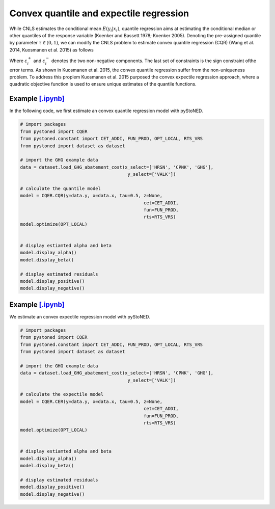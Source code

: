 =============================================
Convex quantile and expectile regression
=============================================

While CNLS estimates the conditional mean :math:`E(y_i |x_i)`, quantile regression aims at 
estimating the conditional median or other quantiles of the response variable 
(Koenker and Bassett 1978; Koenker 2005). Denoting the pre-assigned quantile 
by parameter :math:`\tau \in (0, 1)`, we can modify the CNLS problem to estimate 
convex quantile regression (CQR) (Wang et al. 2014, Kuosmanen et al. 2015) as follows

.. math::
    :nowrap:
    
    \begin{alignat*}{2}
    \underset{\mathbf{\alpha},\mathbf{\beta },{{\mathbf{\varepsilon }}^{\text{+}}},{{\mathbf{\varepsilon }}^{-}}}{\mathop{\min }}&\,
    \tau \sum\limits_{i=1}^{n}{\varepsilon _{i}^{+}}+(1-\tau )\sum\limits_{i=1}^{n}{\varepsilon _{i}^{-}}  &{}& \\ 
    & \text{s.t.} \\
    & y_i=\mathbf{\alpha}_i+ \beta_i^{'}x_i+\varepsilon _i^{+}-\varepsilon _i^{-} &\quad& \forall i\\
    & \mathbf{\alpha}_i+\beta_{i}^{'}x_i \le \mathbf{\alpha}_h+\beta _h^{'}x_i  &{}& \forall i,h \\
    & \beta_i\ge 0 &{}& \forall i \\
    & \varepsilon _i^{+}\ge 0,\ \varepsilon_i^{-} \ge 0 &{}& \forall i
    \end{alignat*}

Where :math:`\varepsilon^{+}_i` and :math:`\varepsilon^{-}_i` denotes the two non-negative components. The last set of constraints is the sign 
constraint ofthe error terms. As shown in Kuosmanen et al. 2015, the convex quantile regression suffer from the non-uniqueness problem. 
To address this proplem Kuosmanen et al. 2015 purposed the convex expectile regression approach, where a quadratic objective function is 
used to ensure unique estimates of the quantile functions. 

.. math::
    :nowrap:

    \begin{alignat*}{2}
    \underset{\mathbf{\alpha},\mathbf{\beta},{{\mathbf{\varepsilon }}^{\text{+}}},{\mathbf{\varepsilon }}^{-}}{\mathop{\min}}&\,
    \tilde{\tau} \sum\limits_{i=1}^n(\varepsilon _i^{+})^2+(1-\tilde{\tau} )\sum\limits_{i=1}^n(\varepsilon_i^{-})^2   &{}&  \\ 
    & \text{s.t.} \\
    & y_i=\mathbf{\alpha}_i+ \beta_i^{'}x_i+\varepsilon _i^{+}-\varepsilon _i^{-} &\quad& \forall i\\
    & \mathbf{\alpha}_i+\beta_{i}^{'}x_i \le \mathbf{\alpha}_h+\beta _h^{'}x_i  &{}& \forall i,h \\
    & \beta_i\ge 0 &{}& \forall i \\
    & \varepsilon _i^{+}\ge 0,\ \varepsilon_i^{-} \ge 0 &{}& \forall i
    \end{alignat*}


Example `[.ipynb] <https://colab.research.google.com/github/ds2010/pyStoNED/blob/master/notebooks/CQR.ipynb>`_
-------------------------------------------------------------------------------------------------------------------

In the following code, we first estimate an convex quantile regression model with pyStoNED.

.. code:: python

    # import packages
    from pystoned import CQER
    from pystoned.constant import CET_ADDI, FUN_PROD, OPT_LOCAL, RTS_VRS
    from pystoned import dataset as dataset

    # import the GHG example data
    data = dataset.load_GHG_abatement_cost(x_select=['HRSN', 'CPNK', 'GHG'], 
                                            y_select=['VALK'])

    # calculate the quantile model
    model = CQER.CQR(y=data.y, x=data.x, tau=0.5, z=None, 
                                                  cet=CET_ADDI, 
                                                  fun=FUN_PROD, 
                                                  rts=RTS_VRS)
    model.optimize(OPT_LOCAL)


    # display estiamted alpha and beta
    model.display_alpha()
    model.display_beta() 

    # display estimated residuals
    model.display_positive()
    model.display_negative() 


Example `[.ipynb] <https://colab.research.google.com/github/ds2010/pyStoNED/blob/master/notebooks/CER.ipynb>`_
--------------------------------------------------------------------------------------------------------------------
    
We estimate an convex expectile regression model with pyStoNED.
    
.. code:: python
    
    # import packages
    from pystoned import CQER
    from pystoned.constant import CET_ADDI, FUN_PROD, OPT_LOCAL, RTS_VRS
    from pystoned import dataset as dataset

    # import the GHG example data
    data = dataset.load_GHG_abatement_cost(x_select=['HRSN', 'CPNK', 'GHG'], 
                                            y_select=['VALK'])

    # calculate the expectile model
    model = CQER.CER(y=data.y, x=data.x, tau=0.5, z=None, 
                                                  cet=CET_ADDI, 
                                                  fun=FUN_PROD, 
                                                  rts=RTS_VRS)
    model.optimize(OPT_LOCAL)


    # display estiamted alpha and beta
    model.display_alpha()
    model.display_beta() 

    # display estimated residuals
    model.display_positive()
    model.display_negative()     
    